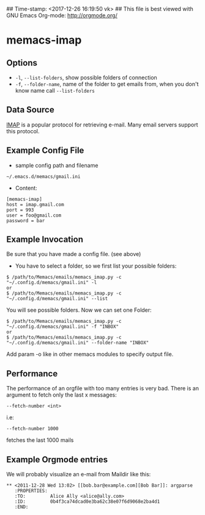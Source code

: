 ## Time-stamp: <2017-12-26 16:19:50 vk>
## This file is best viewed with GNU Emacs Org-mode: http://orgmode.org/

* memacs-imap

** Options

- ~-l~, ~--list-folders~, show possible folders of connection
- ~-f~, ~--folder-name~, name of the folder to get emails from, when you don't know name call ~--list-folders~

** Data Source

[[http://en.wikipedia.org/wiki/Internet_Message_Access_Protocol][IMAP]] is a popular protocol for retrieving e-mail. Many email servers support this protocol.

** Example Config File

- sample config path and filename
: ~/.emacs.d/memacs/gmail.ini
- Content:
: [memacs-imap]
: host = imap.gmail.com
: port = 993
: user = foo@gmail.com
: password = bar

** Example Invocation

Be sure that you have made a config file. (see above)

- You have to select a folder, so we first list your possible folders:
: $ /path/to/Memacs/emails/memacs_imap.py -c "~/.config.d/memacs/gmail.ini" -l
: or
: $ /path/to/Memacs/emails/memacs_imap.py -c "~/.config.d/memacs/gmail.ini" --list

You will see possible folders. Now we can set one Folder:
: $ /path/to/Memacs/emails/memacs_imap.py -c "~/.config.d/memacs/gmail.ini" -f "INBOX"
: or
: $ /path/to/Memacs/emails/memacs_imap.py -c "~/.config.d/memacs/gmail.ini" --folder-name "INBOX"

Add param -o like in other memacs modules to specify output file.

** Performance

The performance of an orgfile with too many entries is very bad.
There is an argument to fetch only the last x messages:
: --fetch-number <int>
i.e:
: --fetch-number 1000
fetches the last 1000 mails

** Example Orgmode entries

We will probably visualize an e-mail from Maildir like this:

: ** <2011-12-28 Wed 13:02> [[bob.bar@example.com][Bob Bar]]: argparse
:    :PROPERTIES:
:    :TO:         Alice Ally <alice@ally.com>
:    :ID:         0b4f3ca74dcad0e3ba62c38e07f6d9068e2ba4d1
:    :END:
